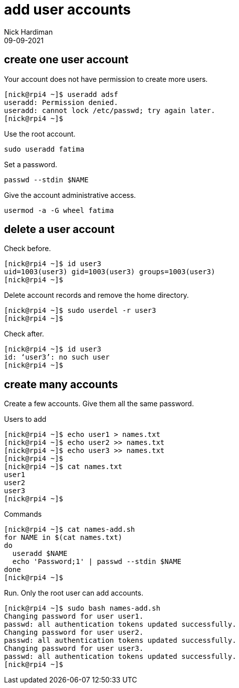 = add user accounts
Nick Hardiman 
:source-highlighter: highlight.js
:revdate: 09-09-2021



== create one user account

Your account does not have permission to create more users. 

[source,shell]
----
[nick@rpi4 ~]$ useradd adsf
useradd: Permission denied.
useradd: cannot lock /etc/passwd; try again later.
[nick@rpi4 ~]$ 
----

Use the root account. 

[source,shell]
----
sudo useradd fatima
----

Set a password. 

[source,shell]
----
passwd --stdin $NAME
----


Give the account administrative access. 

[source,shell]
----
usermod -a -G wheel fatima
----

== delete a user account 

Check before.

[source,shell]
----
[nick@rpi4 ~]$ id user3
uid=1003(user3) gid=1003(user3) groups=1003(user3)
[nick@rpi4 ~]$ 
----

Delete account records and remove the home directory. 

[source,shell]
----
[nick@rpi4 ~]$ sudo userdel -r user3
[nick@rpi4 ~]$ 
----

Check after. 

[source,shell]
----
[nick@rpi4 ~]$ id user3
id: ‘user3’: no such user
[nick@rpi4 ~]$ 
----


== create many accounts

Create a few accounts. 
Give them all the same password. 

Users to add 

[source,shell]
----
[nick@rpi4 ~]$ echo user1 > names.txt
[nick@rpi4 ~]$ echo user2 >> names.txt
[nick@rpi4 ~]$ echo user3 >> names.txt
[nick@rpi4 ~]$ 
[nick@rpi4 ~]$ cat names.txt 
user1
user2
user3
[nick@rpi4 ~]$ 
----

Commands

[source,shell]
----
[nick@rpi4 ~]$ cat names-add.sh 
for NAME in $(cat names.txt)
do
  useradd $NAME
  echo 'Password;1' | passwd --stdin $NAME
done
[nick@rpi4 ~]$ 
----

Run. Only the root user can add accounts. 

[source,shell]
----
[nick@rpi4 ~]$ sudo bash names-add.sh
Changing password for user user1.
passwd: all authentication tokens updated successfully.
Changing password for user user2.
passwd: all authentication tokens updated successfully.
Changing password for user user3.
passwd: all authentication tokens updated successfully.
[nick@rpi4 ~]$ 
----


